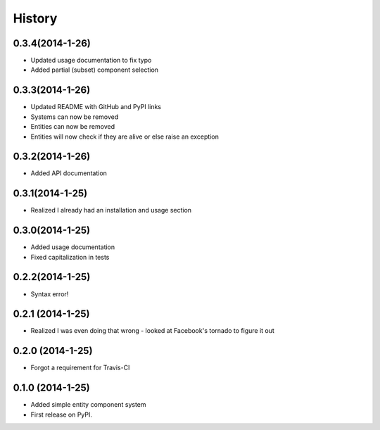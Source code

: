 .. :changelog:

History
-------

0.3.4(2014-1-26)
++++++++++++++++++
* Updated usage documentation to fix typo
* Added partial (subset) component selection

0.3.3(2014-1-26)
++++++++++++++++++
* Updated README with GitHub and PyPI links
* Systems can now be removed
* Entities can now be removed
* Entities will now check if they are alive or else raise an exception

0.3.2(2014-1-26)
++++++++++++++++++
* Added API documentation

0.3.1(2014-1-25)
++++++++++++++++++
* Realized I already had an installation and usage section

0.3.0(2014-1-25)
++++++++++++++++++
* Added usage documentation
* Fixed capitalization in tests

0.2.2(2014-1-25)
++++++++++++++++++
* Syntax error!

0.2.1 (2014-1-25)
++++++++++++++++++
* Realized I was even doing that wrong - looked at Facebook's tornado to figure it out

0.2.0 (2014-1-25)
++++++++++++++++++

* Forgot a requirement for Travis-CI

0.1.0 (2014-1-25)
++++++++++++++++++

* Added simple entity component system
* First release on PyPI.

